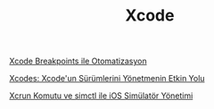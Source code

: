 #+TITLE: Xcode

[[file:../../news/xcode_breakpoints_ile_otomatizasyon.org][Xcode Breakpoints ile Otomatizasyon]]

[[file:../../news/xcodes_surum_yonetim.org][Xcodes: Xcode'un Sürümlerini Yönetmenin Etkin Yolu]]

[[file:../../news/xcrun_komutu.org][Xcrun Komutu ve simctl ile iOS Simülatör Yönetimi]]

